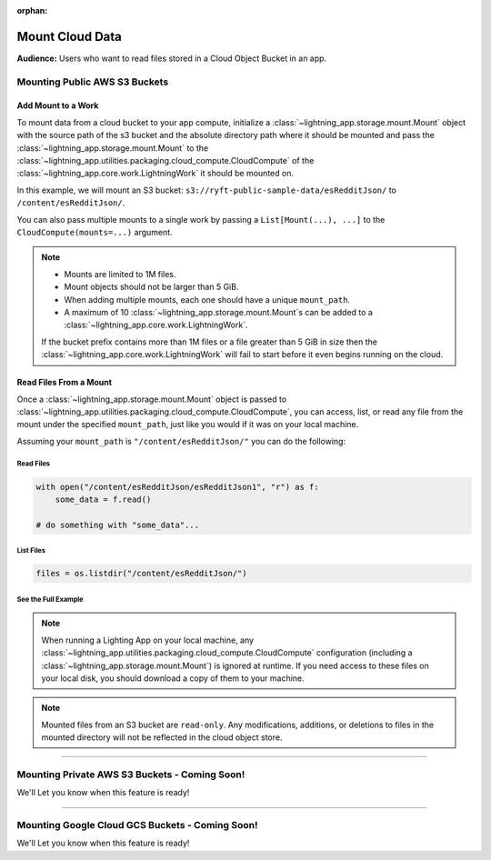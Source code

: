 :orphan:

################
Mount Cloud Data
################

**Audience:** Users who want to read files stored in a Cloud Object Bucket in an app.

******************************
Mounting Public AWS S3 Buckets
******************************

===================
Add Mount to a Work
===================

To mount data from a cloud bucket to your app compute, initialize a :class:`~lightning_app.storage.mount.Mount`
object with the source path of the s3 bucket and the absolute directory path where it should be mounted and
pass the :class:`~lightning_app.storage.mount.Mount` to the :class:`~lightning_app.utilities.packaging.cloud_compute.CloudCompute`
of the :class:`~lightning_app.core.work.LightningWork` it should be mounted on.

In this example, we will mount an S3 bucket: ``s3://ryft-public-sample-data/esRedditJson/`` to ``/content/esRedditJson/``.

.. code:: python
    :emphasize-lines: 9-12

    import lightning as L
    from lightning_app import CloudCompute
    from lightning_app.storage import Mount

    class Flow(L.LightningFlow):
       def __init__(self):
           super().__init__()
           self.my_work = MyWorkClass(
               cloud_compute=CloudCompute(
                   mounts=Mount(
                       source="s3://ryft-public-sample-data/esRedditJson/",
                       mount_path="/content/esRedditJson/",
                   ),
               )
           )

       def run(self):
           self.my_work.run()

You can also pass multiple mounts to a single work by passing a ``List[Mount(...), ...]`` to the
``CloudCompute(mounts=...)`` argument.

.. note::

    * Mounts are limited to 1M files.
    * Mount objects should not be larger than 5 GiB.
    * When adding multiple mounts, each one should have a unique ``mount_path``.
    * A maximum of 10 :class:`~lightning_app.storage.mount.Mount`\s can be added to a :class:`~lightning_app.core.work.LightningWork`.

    If the bucket prefix contains more than 1M files or a file greater than 5 GiB in size
    then the :class:`~lightning_app.core.work.LightningWork` will fail to start before it
    even begins running on the cloud.

=======================
Read Files From a Mount
=======================

Once a :class:`~lightning_app.storage.mount.Mount` object is passed to :class:`~lightning_app.utilities.packaging.cloud_compute.CloudCompute`,
you can access, list, or read any file from the mount under the specified ``mount_path``, just like you would if it
was on your local machine.

Assuming your ``mount_path`` is ``"/content/esRedditJson/"`` you can do the following:

----------
Read Files
----------

.. code:: python

    with open("/content/esRedditJson/esRedditJson1", "r") as f:
        some_data = f.read()

    # do something with "some_data"...

----------
List Files
----------

.. code:: python

    files = os.listdir("/content/esRedditJson/")

--------------------
See the Full Example
--------------------

.. code:: python
    :emphasize-lines: 10,15

    import os

    import lightning as L
    from lightning_app import CloudCompute
    from lightning_app.storage import Mount

    class ReadMount(L.LightningWork):
       def run(self):
           # Print a list of files stored in the mounted S3 Bucket.
           files = os.listdir("/content/esRedditJson/")
           for file in files:
               print(file)

           # Read the contents of a particular file in the bucket "esRedditJson1"
           with open("/content/esRedditJson/esRedditJson1", "r") as f:
               some_data = f.read()
               # do something with "some_data"...

    class Flow(L.LightningFlow):
       def __init__(self):
           super().__init__()
           self.my_work = ReadMount(
               cloud_compute=CloudCompute(
                   mounts=Mount(
                       source="s3://ryft-public-sample-data/esRedditJson/",
                       mount_path="/content/esRedditJson/",
                   ),
               )
           )

       def run(self):
           self.my_work.run()

.. note::

    When running a Lighting App on your local machine, any :class:`~lightning_app.utilities.packaging.cloud_compute.CloudCompute`
    configuration (including a :class:`~lightning_app.storage.mount.Mount`) is ignored at runtime. If you need access to
    these files on your local disk, you should download a copy of them to your machine.

.. note::

    Mounted files from an S3 bucket are ``read-only``. Any modifications, additions, or deletions
    to files in the mounted directory will not be reflected in the cloud object store.

----

**********************************************
Mounting Private AWS S3 Buckets - Coming Soon!
**********************************************

We'll Let you know when this feature is ready!

----

************************************************
Mounting Google Cloud GCS Buckets - Coming Soon!
************************************************

We'll Let you know when this feature is ready!
